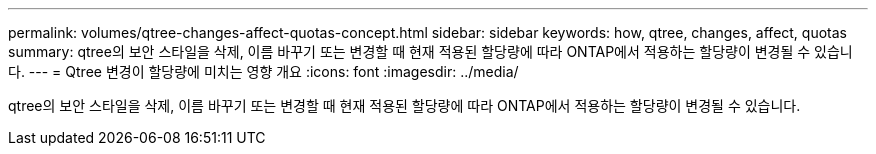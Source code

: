 ---
permalink: volumes/qtree-changes-affect-quotas-concept.html 
sidebar: sidebar 
keywords: how, qtree, changes, affect, quotas 
summary: qtree의 보안 스타일을 삭제, 이름 바꾸기 또는 변경할 때 현재 적용된 할당량에 따라 ONTAP에서 적용하는 할당량이 변경될 수 있습니다. 
---
= Qtree 변경이 할당량에 미치는 영향 개요
:icons: font
:imagesdir: ../media/


[role="lead"]
qtree의 보안 스타일을 삭제, 이름 바꾸기 또는 변경할 때 현재 적용된 할당량에 따라 ONTAP에서 적용하는 할당량이 변경될 수 있습니다.
